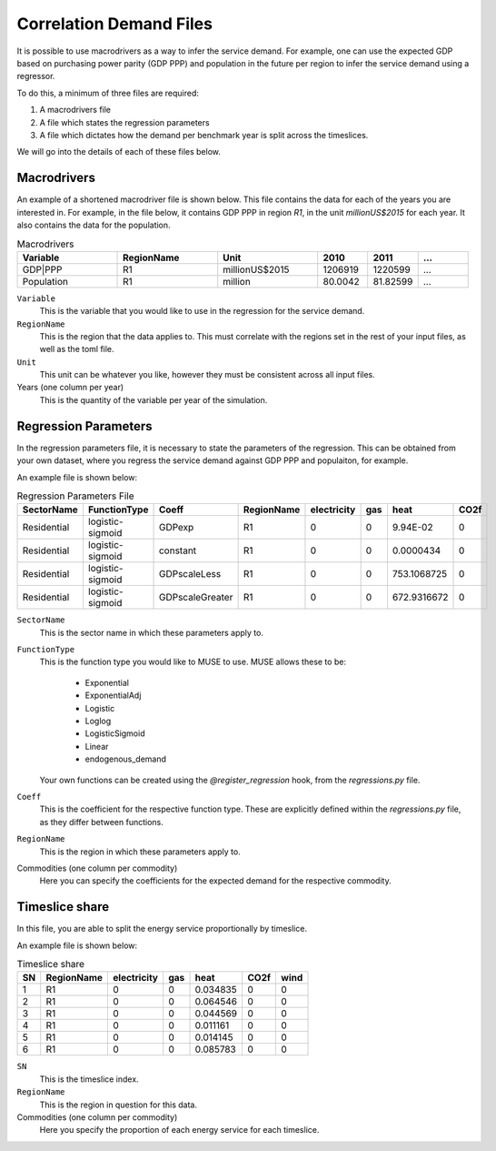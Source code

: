 Correlation Demand Files
========================

It is possible to use macrodrivers as a way to infer the service demand. For example, one can use the expected GDP based on purchasing power parity (GDP PPP) and population in the future per region to infer the service demand using a regressor.

To do this, a minimum of three files are required:

#. A macrodrivers file

#. A file which states the regression parameters

#. A file which dictates how the demand per benchmark year is split across the timeslices.

We will go into the details of each of these files below.

Macrodrivers
------------

An example of a shortened macrodriver file is shown below. This file contains the data for each of the years you are interested in. For example, in the file below, it contains GDP PPP in region `R1`, in the unit `millionUS$2015` for each year. It also contains the data for the population.

.. list-table:: Macrodrivers
   :widths: 50 50 50 25 25 25
   :header-rows: 1

   * - Variable
     - RegionName
     - Unit
     - 2010
     - 2011
     - ...
   * - GDP|PPP
     - R1
     - millionUS$2015
     - 1206919
     - 1220599
     - ...
   * - Population
     - R1
     - million
     - 80.0042
     - 81.82599
     - ...

``Variable``
    This is the variable that you would like to use in the regression for the service demand.

``RegionName``
    This is the region that the data applies to. This must correlate with the regions set in the rest of your input files, as well as the toml file.

``Unit``
    This unit can be whatever you like, however they must be consistent across all input files.

Years (one column per year)
    This is the quantity of the variable per year of the simulation.


Regression Parameters
---------------------

In the regression parameters file, it is necessary to state the parameters of the regression. This can be obtained from your own dataset, where you regress the service demand against GDP PPP and populaiton, for example.

An example file is shown below:

.. csv-table:: Regression Parameters File
   :header: SectorName,FunctionType,Coeff,RegionName,electricity,gas,heat,CO2f

   Residential,logistic-sigmoid,GDPexp,R1,0,0,9.94E-02,0
   Residential,logistic-sigmoid,constant,R1,0,0,0.0000434,0
   Residential,logistic-sigmoid,GDPscaleLess,R1,0,0,753.1068725,0
   Residential,logistic-sigmoid,GDPscaleGreater,R1,0,0,672.9316672,0

``SectorName``
    This is the sector name in which these parameters apply to.

``FunctionType``
    This is the function type you would like to MUSE to use. MUSE allows these to be:

        - Exponential
        - ExponentialAdj
        - Logistic
        - Loglog
        - LogisticSigmoid
        - Linear
        - endogenous_demand

    Your own functions can be created using the `@register_regression` hook, from the `regressions.py` file.

``Coeff``
    This is the coefficient for the respective function type. These are explicitly defined within the `regressions.py` file, as they differ between functions.

``RegionName``
    This is the region in which these parameters apply to.

Commodities (one column per commodity)
    Here you can specify the coefficients for the expected demand for the respective commodity.


Timeslice share
---------------

In this file, you are able to split the energy service proportionally by timeslice.

An example file is shown below:

.. csv-table:: Timeslice share
   :header: SN,RegionName,electricity,gas,heat,CO2f,wind

    1,R1,0,0,0.034835,0,0
    2,R1,0,0,0.064546,0,0
    3,R1,0,0,0.044569,0,0
    4,R1,0,0,0.011161,0,0
    5,R1,0,0,0.014145,0,0
    6,R1,0,0,0.085783,0,0

``SN``
    This is the timeslice index.

``RegionName``
    This is the region in question for this data.

Commodities (one column per commodity)
    Here you specify the proportion of each energy service for each timeslice.
